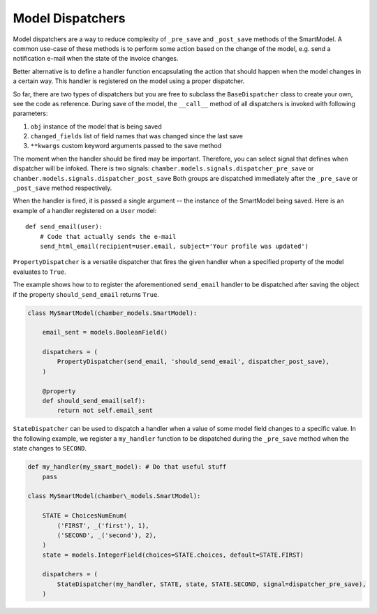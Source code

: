 Model Dispatchers
=================

Model dispatchers are a way to reduce complexity of ``_pre_save`` and
``_post_save`` methods of the SmartModel. A common use-case of these
methods is to perform some action based on the change of the model,
e.g. send a notification e-mail when the state of the invoice changes.

Better alternative is to define a handler function encapsulating the
action that should happen when the model changes in a certain way. This
handler is registered on the model using a proper dispatcher.

.. class:: chamber.models.dispatchers.BaseDispatcher

So far, there are two types of dispatchers but you are free to subclass
the ``BaseDispatcher`` class to create your own, see the code as
reference. During save of the model, the ``__call__`` method of all
dispatchers is invoked with following parameters:

1. ``obj`` instance of the model that is being saved
2. ``changed_fields`` list of field names that was changed since the
   last save
3. ``**kwargs`` custom keyword arguments passed to the save method

The moment when the handler should be fired may be important.
Therefore, you can select signal that defines when dispatcher will be infoked. There is two signals:
``chamber.models.signals.dispatcher_pre_save`` or ``chamber.models.signals.dispatcher_post_save``
Both groups are dispatched immediately after the ``_pre_save`` or ``_post_save``
method respectively.

When the handler is fired, it is passed a single argument -- the instance of the SmartModel being saved. Here is an example of a handler registered on a ``User`` model:

::

    def send_email(user):
        # Code that actually sends the e-mail
        send_html_email(recipient=user.email, subject='Your profile was updated')

.. class:: chamber.models.dispatchers.PropertyDispatcher

``PropertyDispatcher`` is a versatile
dispatcher that fires the given handler when a specified property of the
model evaluates to ``True``.

The example shows how to to register the aforementioned ``send_email``
handler to be dispatched after saving the object if the property
``should_send_email`` returns ``True``.

.. code:: python

    class MySmartModel(chamber_models.SmartModel):

        email_sent = models.BooleanField()

        dispatchers = (
            PropertyDispatcher(send_email, 'should_send_email', dispatcher_post_save),
        )

        @property
        def should_send_email(self):
            return not self.email_sent

.. class:: chamber.models.dispatchers.StateDispatcher

``StateDispatcher`` can be used to dispatch a handler when a value of some model field
changes to a specific value.
In the following example, we register a ``my_handler`` function to
be dispatched during the ``_pre_save`` method when the state changes to
``SECOND``.

.. code:: python

    def my_handler(my_smart_model): # Do that useful stuff
        pass

    class MySmartModel(chamber\_models.SmartModel):

        STATE = ChoicesNumEnum(
            ('FIRST', _('first'), 1),
            ('SECOND', _('second'), 2),
        )
        state = models.IntegerField(choices=STATE.choices, default=STATE.FIRST)

        dispatchers = (
            StateDispatcher(my_handler, STATE, state, STATE.SECOND, signal=dispatcher_pre_save),
        )
